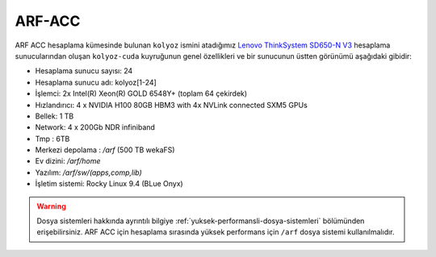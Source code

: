 .. _arf-acc:

=====
ARF-ACC
=====

.. grid:: 3

    .. grid-item-card:: :ref:`arf_acc_baglanti`
        :text-align: center
    .. grid-item-card:: :ref:`arf_acc_kullanici_arayuz`
        :text-align: center
    .. grid-item-card:: :ref:`arf_acc_depolama_kaynaklari`
        :text-align: center
    .. grid-item-card:: :ref:`arf_acc_kuyruk_bilgisi`
        :text-align: center
    .. grid-item-card:: :ref:`arf_acc_hesaplama_kumeleri`
        :text-align: center

ARF ACC hesaplama kümesinde bulunan ``kolyoz`` ismini atadığımız `Lenovo ThinkSystem SD650-N V3 <https://www.lenovo.com/us/en/p/servers-storage/servers/supercomputing/thinksystem-sd650-n-v3-high-density-server/len21ts0028>`_ hesaplama sunucularından oluşan ``kolyoz-cuda`` kuyruğunun genel özellikleri ve bir sunucunun üstten görünümü aşağıdaki gibidir:

.. image:: /assets/arf-acc/arf-acc.png
   :width: 100%


- Hesaplama sunucu sayısı: 24
- Hesaplama sunucu adı: kolyoz[1-24]
- İşlemci:  2x Intel(R) Xeon(R) GOLD 6548Y+ (toplam 64 çekirdek)
- Hızlandırıcı: 4 x NVIDIA H100 80GB HBM3 with 4x NVLink connected SXM5 GPUs
- Bellek:   1 TB
- Network: 4 x 200Gb NDR infiniband
- Tmp : 6TB
- Merkezi depolama : `/arf` (500 TB wekaFS)
- Ev dizini: `/arf/home`
- Yazılım: `/arf/sw/(apps,comp,lib)`
- İşletim sistemi: Rocky Linux 9.4 (BLue Onyx)

.. warning:: 

	Dosya sistemleri hakkında ayrıntılı bilgiye :ref:`yuksek-performansli-dosya-sistemleri` bölümünden erişebilirsiniz. ARF ACC için hesaplama sırasında yüksek performans için ``/arf`` dosya sistemi kullanılmalıdır.



.. .. toctree::
..     :maxdepth: 2
..     :titlesonly:
..     :caption: ARF Bilgileri

..     arf-acc-genel-bilgileri.rst
..     baglanti.rst
..     hesaplamakumeleri.rst
..     depolama_kaynaklari.rst
..     kuyruk_bilgisi.rst
..     kullanim_bilgileri.rst
..     kullanici_arayuz.rst